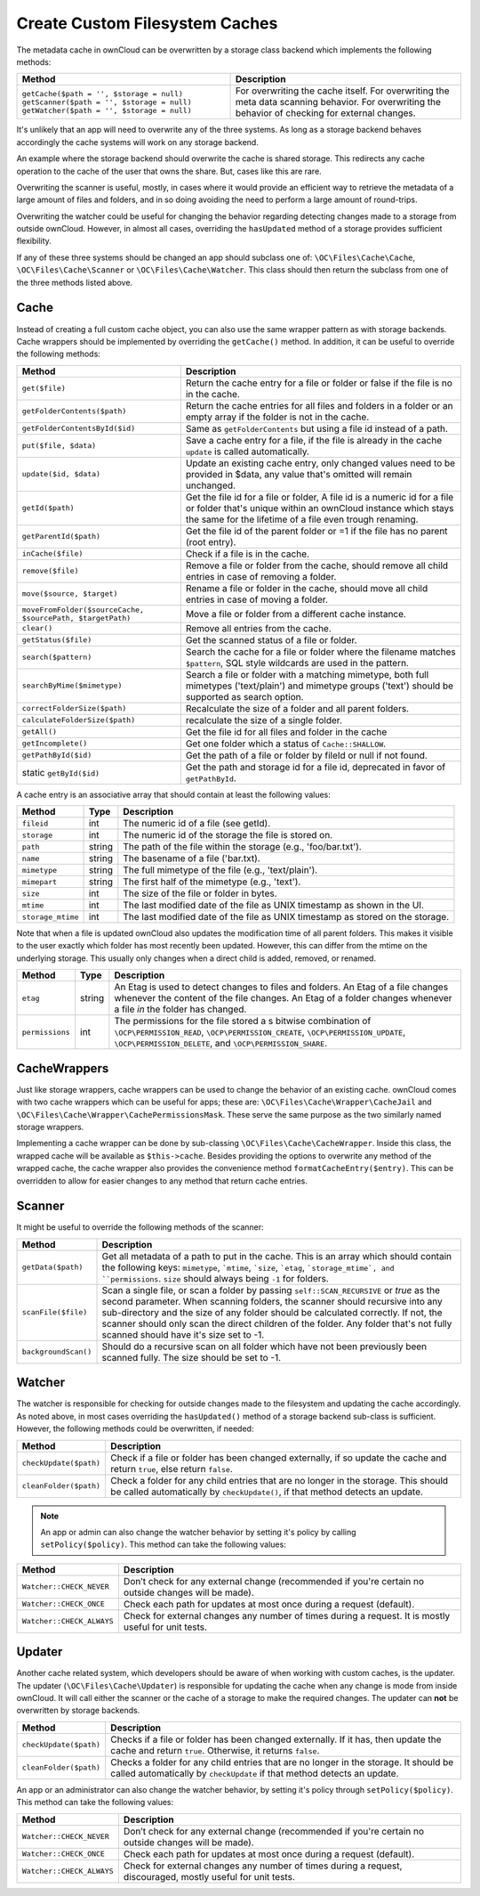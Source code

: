 ===============================
Create Custom Filesystem Caches
===============================

.. sectionauthor:: Matthew Setter <msetter@owncloud.com>

The metadata cache in ownCloud can be overwritten by a storage class backend which implements the following methods:

+---------------------------------------------+---------------------------------------------------+
| Method                                      | Description                                       |
+=============================================+===================================================+
| ``getCache($path = '', $storage = null)``   | For overwriting the cache itself.                 |
| ``getScanner($path = '', $storage = null)`` | For overwriting the meta data scanning behavior.  |
| ``getWatcher($path = '', $storage = null)`` | For overwriting the behavior of checking for      |
|                                             | external changes.                                 |
+---------------------------------------------+---------------------------------------------------+

.. note: 
   The ``$storage`` argument should be passed to the created cache, scanner, or watcher and default to the current storage. The ``$path`` argument can be used as a hint to where the cache, scanner, or watcher is going to be used for.

It's unlikely that an app will need to overwrite any of the three systems. 
As long as a storage backend behaves accordingly the cache systems will work on any storage backend.

An example where the storage backend should overwrite the cache is shared storage.
This redirects any cache operation to the cache of the user that owns the share. 
But, cases like this are rare.

Overwriting the scanner is useful, mostly, in cases where it would provide an efficient way to retrieve the metadata of a large amount of files and folders, and in so doing avoiding the need to perform a large amount of round-trips.

Overwriting the watcher could be useful for changing the behavior regarding detecting changes made to a storage from outside ownCloud. 
However, in almost all cases, overriding the ``hasUpdated`` method of a storage provides sufficient flexibility.

If any of these three systems should be changed an app should subclass one of: ``\OC\Files\Cache\Cache``, ``\OC\Files\Cache\Scanner`` or ``\OC\Files\Cache\Watcher``.
This class should then return the subclass from one of the three methods listed above.

Cache
-----

Instead of creating a full custom cache object, you can also use the same wrapper pattern as with storage backends. 
Cache wrappers should be implemented by overriding the ``getCache()`` method.
In addition, it can be useful to override the following methods:

+------------------------------------------------------------+------------------------------------------------------------------+
| Method                                                     | Description                                                      |
+============================================================+==================================================================+
| ``get($file)``                                             | Return the cache entry for a file or folder or false if the file |
|                                                            | is no in the cache.                                              |
+------------------------------------------------------------+------------------------------------------------------------------+
| ``getFolderContents($path)``                               | Return the cache entries for all files and folders in a folder   |
|                                                            | or an empty array if the folder is not                           |
|                                                            | in the cache.                                                    |
+------------------------------------------------------------+------------------------------------------------------------------+
| ``getFolderContentsById($id)``                             | Same as ``getFolderContents`` but using a file id                |
|                                                            | instead of a path.                                               |
+------------------------------------------------------------+------------------------------------------------------------------+
| ``put($file, $data)``                                      | Save a cache entry for a file, if the file is                    |
|                                                            | already in the cache ``update`` is called automatically.         |
+------------------------------------------------------------+------------------------------------------------------------------+
| ``update($id, $data)``                                     | Update an existing cache entry, only changed values              |
|                                                            | need to be provided in $data, any value that's omitted           |
|                                                            | will remain unchanged.                                           |
+------------------------------------------------------------+------------------------------------------------------------------+
| ``getId($path)``                                           | Get the file id for a file or folder,  A file id is a            |
|                                                            | numeric id for a file or folder that's unique within             |
|                                                            | an ownCloud instance which stays the same for the                |
|                                                            | lifetime of a file even trough renaming.                         |
+------------------------------------------------------------+------------------------------------------------------------------+
| ``getParentId($path)``                                     | Get the file id of the parent folder or =1 if the file           |
|                                                            | has no parent (root entry).                                      |
+------------------------------------------------------------+------------------------------------------------------------------+
| ``inCache($file)``                                         | Check if a file is in the cache.                                 |
+------------------------------------------------------------+------------------------------------------------------------------+
| ``remove($file)``                                          | Remove a file or folder from the cache, should remove            |
|                                                            | all child entries in case of removing a folder.                  |
+------------------------------------------------------------+------------------------------------------------------------------+
| ``move($source, $target)``                                 | Rename a file or folder in the cache, should move all            |
|                                                            | child entries in case of moving a folder.                        |
+------------------------------------------------------------+------------------------------------------------------------------+
| ``moveFromFolder($sourceCache, $sourcePath, $targetPath)`` | Move a file or folder from a different cache instance.           |
+------------------------------------------------------------+------------------------------------------------------------------+
| ``clear()``                                                | Remove all entries from the cache.                               |
+------------------------------------------------------------+------------------------------------------------------------------+
| ``getStatus($file)``                                       | Get the scanned status of a file or folder.                      |
+------------------------------------------------------------+------------------------------------------------------------------+
| ``search($pattern)``                                       | Search the cache for a file or folder where the filename matches |
|                                                            | ``$pattern``, SQL style wildcards are used in the pattern.       |
+------------------------------------------------------------+------------------------------------------------------------------+
| ``searchByMime($mimetype)``                                | Search a file or folder with a matching mimetype, both full      |
|                                                            | mimetypes ('text/plain') and mimetype groups ('text') should be  |
|                                                            | supported as search option.                                      |
+------------------------------------------------------------+------------------------------------------------------------------+
| ``correctFolderSize($path)``                               | Recalculate the size of a folder and all parent folders.         |
+------------------------------------------------------------+------------------------------------------------------------------+
| ``calculateFolderSize($path)``                             | recalculate the size of a single folder.                         |
+------------------------------------------------------------+------------------------------------------------------------------+
| ``getAll()``                                               | Get the file id for all files and folder in the cache            |
+------------------------------------------------------------+------------------------------------------------------------------+
| ``getIncomplete()``                                        | Get one folder which a status of ``Cache::SHALLOW``.             |
+------------------------------------------------------------+------------------------------------------------------------------+
| ``getPathById($id)``                                       | Get the path of a file or folder by fileId or null if not found. |
+------------------------------------------------------------+------------------------------------------------------------------+
| static ``getById($id)``                                    | Get the path and storage id for a file id, deprecated in favor   |
|                                                            | of ``getPathById``.                                              |
+------------------------------------------------------------+------------------------------------------------------------------+

A cache entry is an associative array that should contain at least the following values:

+-------------------+--------+--------------------------------------------------------------------------------+
| Method            | Type   | Description                                                                    |
+===================+========+================================================================================+
| ``fileid``        | int    | The numeric id of a file (see getId).                                          |
+-------------------+--------+--------------------------------------------------------------------------------+
| ``storage``       | int    | The numeric id of the storage the file is stored on.                           |
+-------------------+--------+--------------------------------------------------------------------------------+
| ``path``          | string | The path of the file within the storage (e.g., 'foo/bar.txt').                 |
+-------------------+--------+--------------------------------------------------------------------------------+
| ``name``          | string | The basename of a file ('bar.txt).                                             |
+-------------------+--------+--------------------------------------------------------------------------------+
| ``mimetype``      | string | The full mimetype of the file (e.g., 'text/plain').                            |
+-------------------+--------+--------------------------------------------------------------------------------+
| ``mimepart``      | string | The first half of the mimetype (e.g., 'text').                                 |
+-------------------+--------+--------------------------------------------------------------------------------+
| ``size``          | int    | The size of the file or folder in bytes.                                       |
+-------------------+--------+--------------------------------------------------------------------------------+
| ``mtime``         | int    | The last modified date of the file as UNIX timestamp as shown in the UI.       |
+-------------------+--------+--------------------------------------------------------------------------------+
| ``storage_mtime`` | int    | The last modified date of the file as UNIX timestamp as stored on the storage. |
+-------------------+--------+--------------------------------------------------------------------------------+

Note that when a file is updated ownCloud also updates the modification time of all parent folders.
This makes it visible to the user exactly which folder has most recently been updated. 
However, this can differ from the mtime on the underlying storage. 
This usually only changes when a direct child is added, removed, or renamed.

+-----------------+--------+--------------------------------------------------------------------------+
| Method          | Type   | Description                                                              |
+=================+========+==========================================================================+
| ``etag``        | string | An Etag is used to detect changes to files and folders. An Etag          |
|                 |        | of a file changes whenever the content of the file changes.              |
|                 |        | An Etag of a folder changes whenever a file *in* the folder has changed. |
+-----------------+--------+--------------------------------------------------------------------------+
| ``permissions`` | int    | The permissions for the file stored a s bitwise combination of           |
|                 |        | ``\OCP\PERMISSION_READ``, ``\OCP\PERMISSION_CREATE``,                    |
|                 |        | ``\OCP\PERMISSION_UPDATE``, ``\OCP\PERMISSION_DELETE``,                  |
|                 |        | and ``\OCP\PERMISSION_SHARE``.                                           |
+-----------------+--------+--------------------------------------------------------------------------+

CacheWrappers
-------------

Just like storage wrappers, cache wrappers can be used to change the behavior of an existing cache. 
ownCloud comes with two cache wrappers which can be useful for apps; these are: ``\OC\Files\Cache\Wrapper\CacheJail`` and ``\OC\Files\Cache\Wrapper\CachePermissionsMask``.
These serve the same purpose as the two similarly named storage wrappers.

Implementing a cache wrapper can be done by sub-classing ``\OC\Files\Cache\CacheWrapper``. 
Inside this class, the wrapped cache will be available as ``$this->cache``.
Besides providing the options to overwrite any method of the wrapped cache, the cache wrapper also provides the convenience method ``formatCacheEntry($entry)``.
This can be overridden to allow for easier changes to any method that return cache entries.

Scanner
-------

It might be useful to override the following methods of the scanner:

+----------------------+--------------------------------------------------------------------------------------------------+
| Method               | Description                                                                                      |
+======================+==================================================================================================+
| ``getData($path)``   | Get all metadata of a path to put in the cache. This is an array which should contain            |
|                      | the following keys: ``mimetype``, ```mtime``, ```size``, ```etag``,                              |
|                      | ```storage_mtime`, and ``permissions``. ``size`` should always being ``-1`` for folders.         |
+----------------------+--------------------------------------------------------------------------------------------------+
| ``scanFile($file)``  | Scan a single file, or scan a folder by passing ``self::SCAN_RECURSIVE`` or `true` as the second |
|                      | parameter. When scanning folders, the scanner should                                             |
|                      | recursive into any sub-directory and the size of any folder should be calculated                 |
|                      | correctly. If not, the scanner should only scan the direct children of the folder.               |
|                      | Any folder that's not fully scanned should have it's size set to -1.                             |
+----------------------+--------------------------------------------------------------------------------------------------+
| ``backgroundScan()`` | Should do a recursive scan on all folder which have not been previously been                     |
|                      | scanned fully. The size should be set to -1.                                                     |
+----------------------+--------------------------------------------------------------------------------------------------+

Watcher
-------

The watcher is responsible for checking for outside changes made to the filesystem and updating the cache accordingly.
As noted above, in most cases overriding the ``hasUpdated()`` method of a storage backend sub-class is sufficient. 
However, the following methods could be overwritten, if needed:

+------------------------+----------------------------------------------------------------------------------------+
| Method                 | Description                                                                            |
+========================+========================================================================================+
| ``checkUpdate($path)`` | Check if a file or folder has been changed externally, if so update the cache and      |
|                        | return ``true``, else return ``false``.                                                |
+------------------------+----------------------------------------------------------------------------------------+
| ``cleanFolder($path)`` | Check a folder for any child entries that are no longer in the storage. This should be |
|                        | called automatically by ``checkUpdate()``, if that method detects an update.           |
+------------------------+----------------------------------------------------------------------------------------+

.. note:: 
   An app or admin can also change the watcher behavior by setting it's policy by calling ``setPolicy($policy)``. 
   This method can take the following values:

+---------------------------+-------------------------------------------------------------------------------+
| Method                    | Description                                                                   |
+===========================+===============================================================================+
| ``Watcher::CHECK_NEVER``  | Don’t check for any external change (recommended if you're certain no outside |
|                           | changes will be made).                                                        |
+---------------------------+-------------------------------------------------------------------------------+
| ``Watcher::CHECK_ONCE``   | Check each path for updates at most once during a request (default).          |
+---------------------------+-------------------------------------------------------------------------------+
| ``Watcher::CHECK_ALWAYS`` | Check for external changes any number of times during a request.              |
|                           | It is mostly useful for unit tests.                                           |
+---------------------------+-------------------------------------------------------------------------------+

Updater
-------

Another cache related system, which developers should be aware of when working with custom caches, is the updater. 
The updater (``\OC\Files\Cache\Updater``) is responsible for updating the cache when any change is mode from inside ownCloud.
It will call either the scanner or the cache of a storage to make the required changes.
The updater can **not** be overwritten by storage backends.

+------------------------+----------------------------------------------------------------------------------------------+
| Method                 | Description                                                                                  |
+========================+==============================================================================================+
| ``checkUpdate($path)`` | Checks if a file or folder has been changed externally. If it has, then update the cache and |
|                        | return ``true``. Otherwise, it returns ``false``.                                            |
+------------------------+----------------------------------------------------------------------------------------------+
| ``cleanFolder($path)`` | Checks a folder for any child entries that are no longer in the storage. It should be        |
|                        | called automatically by ``checkUpdate`` if that method detects an update.                    |
+------------------------+----------------------------------------------------------------------------------------------+

An app or an administrator can also change the watcher behavior, by setting it's policy through ``setPolicy($policy)``. 
This method can take the following values:

+---------------------------+-------------------------------------------------------------------------------+
| Method                    | Description                                                                   |
+===========================+===============================================================================+
| ``Watcher::CHECK_NEVER``  | Don’t check for any external change (recommended if you're certain no outside |
|                           | changes will be made).                                                        |
+---------------------------+-------------------------------------------------------------------------------+
| ``Watcher::CHECK_ONCE``   | Check each path for updates at most once during a request (default).          |
+---------------------------+-------------------------------------------------------------------------------+
| ``Watcher::CHECK_ALWAYS`` | Check for external changes any number of times during a request, discouraged, |
|                           | mostly useful for unit tests.                                                 |
+---------------------------+-------------------------------------------------------------------------------+
